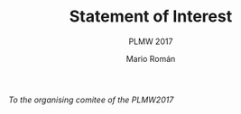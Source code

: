 #+TITLE: Statement of Interest
#+SUBTITLE: PLMW 2017
#+AUTHOR: Mario Román
#+OPTIONS: toc:nil
#+LATEX_HEADER: \usepackage{parskip}
#+LATEX_HEADER: \setlength{\parindent}{0cm}

/To the organising comitee of the PLMW2017/
